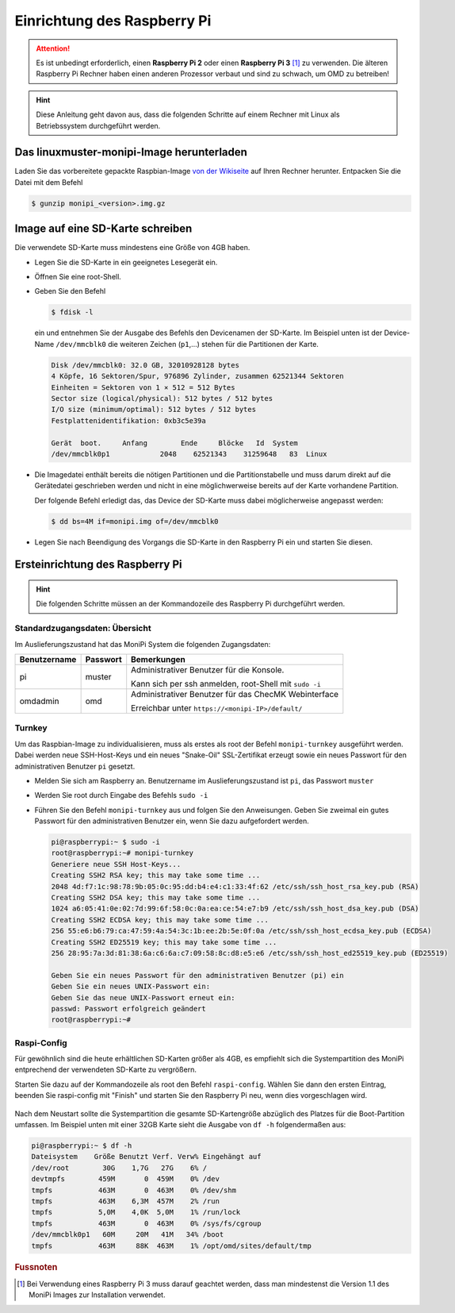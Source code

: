 Einrichtung des Raspberry Pi
============================

.. attention:: Es ist unbedingt erforderlich, einen **Raspberry Pi 2** oder einen **Raspberry Pi 3** [#f1]_ zu verwenden. Die älteren Raspberry Pi Rechner haben einen anderen Prozessor verbaut und sind zu schwach, um OMD zu betreiben!

.. hint:: Diese Anleitung geht davon aus, dass die folgenden Schritte auf einem Rechner mit Linux als Betriebssystem durchgeführt werden.

Das linuxmuster-monipi-Image herunterladen
-------------------------------------------

Laden Sie das vorbereitete gepackte Raspbian-Image `von der Wikiseite <http://www.linuxmuster.net/wiki/dokumentation:addons:monipi:start>`_ auf Ihren Rechner herunter. Entpacken Sie die  Datei mit dem Befehl

.. code-block:: console

   $ gunzip monipi_<version>.img.gz

Image auf eine SD-Karte schreiben
---------------------------------

Die verwendete SD-Karte muss mindestens eine Größe von 4GB haben.

- Legen Sie die SD-Karte in ein geeignetes Lesegerät ein.

- Öffnen Sie eine root-Shell.

- Geben Sie den Befehl

  .. code-block:: console

     $ fdisk -l

  ein und entnehmen Sie der Ausgabe des Befehls den Devicenamen der SD-Karte. Im Beispiel unten ist der Device-Name ``/dev/mmcblk0`` die weiteren Zeichen (``p1``,...) stehen für die Partitionen der Karte.

  .. code-block:: console

     Disk /dev/mmcblk0: 32.0 GB, 32010928128 bytes
     4 Köpfe, 16 Sektoren/Spur, 976896 Zylinder, zusammen 62521344 Sektoren
     Einheiten = Sektoren von 1 × 512 = 512 Bytes
     Sector size (logical/physical): 512 bytes / 512 bytes
     I/O size (minimum/optimal): 512 bytes / 512 bytes
     Festplattenidentifikation: 0xb3c5e39a

     Gerät  boot.     Anfang        Ende     Blöcke   Id  System
     /dev/mmcblk0p1            2048    62521343    31259648   83  Linux

- Die Imagedatei enthält bereits die nötigen Partitionen und die Partitionstabelle und muss darum direkt auf die Gerätedatei geschrieben werden und nicht in eine möglichwerweise bereits auf der Karte vorhandene Partition.

  Der folgende Befehl erledigt das, das Device der SD-Karte muss dabei möglicherweise angepasst werden:

  .. code-block:: console

     $ dd bs=4M if=monipi.img of=/dev/mmcblk0

- Legen Sie nach Beendigung des Vorgangs die SD-Karte in den Raspberry Pi ein und starten Sie diesen.

Ersteinrichtung des Raspberry Pi
--------------------------------

.. hint:: Die folgenden Schritte müssen an der Kommandozeile des Raspberry Pi durchgeführt werden.

Standardzugangsdaten: Übersicht
```````````````````````````````
Im Auslieferungszustand hat das MoniPi System die folgenden Zugangsdaten:

+---------------+----------------+-------------------------------------------------------+
| Benutzername  | Passwort       | Bemerkungen                                           |
+===============+================+=======================================================+
| pi            | muster         | Administrativer Benutzer für die Konsole.             |
+               +                +                                                       +
|               |                | Kann sich per ssh anmelden, root-Shell mit ``sudo -i``|
+---------------+----------------+-------------------------------------------------------+
| omdadmin      | omd            | Administrativer Benutzer für das ChecMK Webinterface  |
+               +                +                                                       +
|               |                | Erreichbar unter ``https://<monipi-IP>/default/``     |
+---------------+----------------+-------------------------------------------------------+

Turnkey
```````

Um das Raspbian-Image zu individualisieren, muss als erstes als root der Befehl ``monipi-turnkey`` ausgeführt werden. Dabei werden neue SSH-Host-Keys und ein neues "Snake-Oil" SSL-Zertifikat erzeugt sowie ein neues Passwort für den administrativen Benutzer ``pi`` gesetzt.

- Melden Sie sich am Raspberry an. Benutzername im Auslieferungszustand ist ``pi``, das Passwort ``muster``
- Werden Sie root durch Eingabe des Befehls ``sudo -i``
- Führen Sie den Befehl ``monipi-turnkey`` aus und folgen Sie den Anweisungen. Geben Sie zweimal ein gutes Passwort für den administrativen Benutzer ein, wenn Sie dazu aufgefordert werden.

  .. code-block:: console

     pi@raspberrypi:~ $ sudo -i
     root@raspberrypi:~# monipi-turnkey
     Generiere neue SSH Host-Keys...
     Creating SSH2 RSA key; this may take some time ...
     2048 4d:f7:1c:98:78:9b:05:0c:95:dd:b4:e4:c1:33:4f:62 /etc/ssh/ssh_host_rsa_key.pub (RSA)
     Creating SSH2 DSA key; this may take some time ...
     1024 a6:05:41:0e:02:7d:99:6f:58:0c:0a:ea:ce:54:e7:b9 /etc/ssh/ssh_host_dsa_key.pub (DSA)
     Creating SSH2 ECDSA key; this may take some time ...
     256 55:e6:b6:79:ca:47:59:4a:54:3c:1b:ee:2b:5e:0f:0a /etc/ssh/ssh_host_ecdsa_key.pub (ECDSA)
     Creating SSH2 ED25519 key; this may take some time ...
     256 28:95:7a:3d:81:38:6a:c6:6a:c7:09:58:8c:d8:e5:e6 /etc/ssh/ssh_host_ed25519_key.pub (ED25519)

     Geben Sie ein neues Passwort für den administrativen Benutzer (pi) ein
     Geben Sie ein neues UNIX-Passwort ein:
     Geben Sie das neue UNIX-Passwort erneut ein:
     passwd: Passwort erfolgreich geändert
     root@raspberrypi:~#

Raspi-Config
````````````

Für gewöhnlich sind die heute erhältlichen SD-Karten größer als 4GB, es empfiehlt sich die Systempartition des MoniPi entprechend der verwendeten SD-Karte zu vergrößern.

Starten Sie dazu auf der Kommandozeile als root den Befehl ``raspi-config``. Wählen Sie dann den ersten Eintrag, beenden Sie raspi-config mit "Finish"  und starten Sie den Raspberry Pi neu, wenn dies vorgeschlagen wird.

.. figure:: media/raspiconfig01.png
   :alt: raspi-config Vergrößern der Parrtition.


.. figure:: media/raspiconfig02.png
   :alt: raspi-config Neustart.

Nach dem Neustart sollte die Systempartition die gesamte SD-Kartengröße abzüglich des Platzes für die Boot-Partition umfassen. Im Beispiel unten mit einer 32GB Karte sieht die Ausgabe von ``df -h`` folgendermaßen aus:

.. code-block:: console

   pi@raspberrypi:~ $ df -h
   Dateisystem    Größe Benutzt Verf. Verw% Eingehängt auf
   /dev/root        30G    1,7G   27G    6% /
   devtmpfs        459M       0  459M    0% /dev
   tmpfs           463M       0  463M    0% /dev/shm
   tmpfs           463M    6,3M  457M    2% /run
   tmpfs           5,0M    4,0K  5,0M    1% /run/lock
   tmpfs           463M       0  463M    0% /sys/fs/cgroup
   /dev/mmcblk0p1   60M     20M   41M   34% /boot
   tmpfs           463M     88K  463M    1% /opt/omd/sites/default/tmp


.. rubric:: Fussnoten

.. [#f1] Bei Verwendung eines Raspberry Pi 3 muss darauf geachtet werden, dass man mindestenst die Version 1.1 des MoniPi Images zur Installation verwendet.
